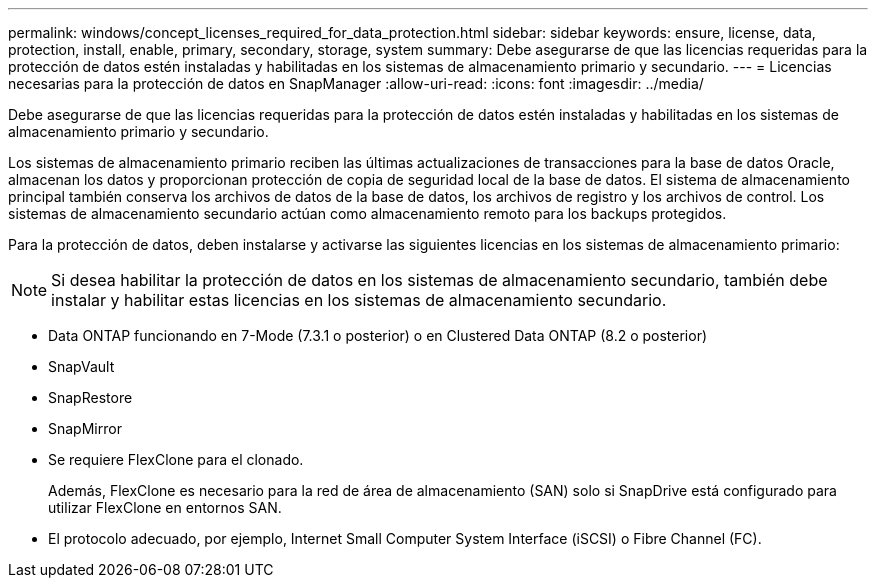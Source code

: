 ---
permalink: windows/concept_licenses_required_for_data_protection.html 
sidebar: sidebar 
keywords: ensure, license, data, protection, install, enable, primary, secondary, storage, system 
summary: Debe asegurarse de que las licencias requeridas para la protección de datos estén instaladas y habilitadas en los sistemas de almacenamiento primario y secundario. 
---
= Licencias necesarias para la protección de datos en SnapManager
:allow-uri-read: 
:icons: font
:imagesdir: ../media/


[role="lead"]
Debe asegurarse de que las licencias requeridas para la protección de datos estén instaladas y habilitadas en los sistemas de almacenamiento primario y secundario.

Los sistemas de almacenamiento primario reciben las últimas actualizaciones de transacciones para la base de datos Oracle, almacenan los datos y proporcionan protección de copia de seguridad local de la base de datos. El sistema de almacenamiento principal también conserva los archivos de datos de la base de datos, los archivos de registro y los archivos de control. Los sistemas de almacenamiento secundario actúan como almacenamiento remoto para los backups protegidos.

Para la protección de datos, deben instalarse y activarse las siguientes licencias en los sistemas de almacenamiento primario:


NOTE: Si desea habilitar la protección de datos en los sistemas de almacenamiento secundario, también debe instalar y habilitar estas licencias en los sistemas de almacenamiento secundario.

* Data ONTAP funcionando en 7-Mode (7.3.1 o posterior) o en Clustered Data ONTAP (8.2 o posterior)
* SnapVault
* SnapRestore
* SnapMirror
* Se requiere FlexClone para el clonado.
+
Además, FlexClone es necesario para la red de área de almacenamiento (SAN) solo si SnapDrive está configurado para utilizar FlexClone en entornos SAN.

* El protocolo adecuado, por ejemplo, Internet Small Computer System Interface (iSCSI) o Fibre Channel (FC).

